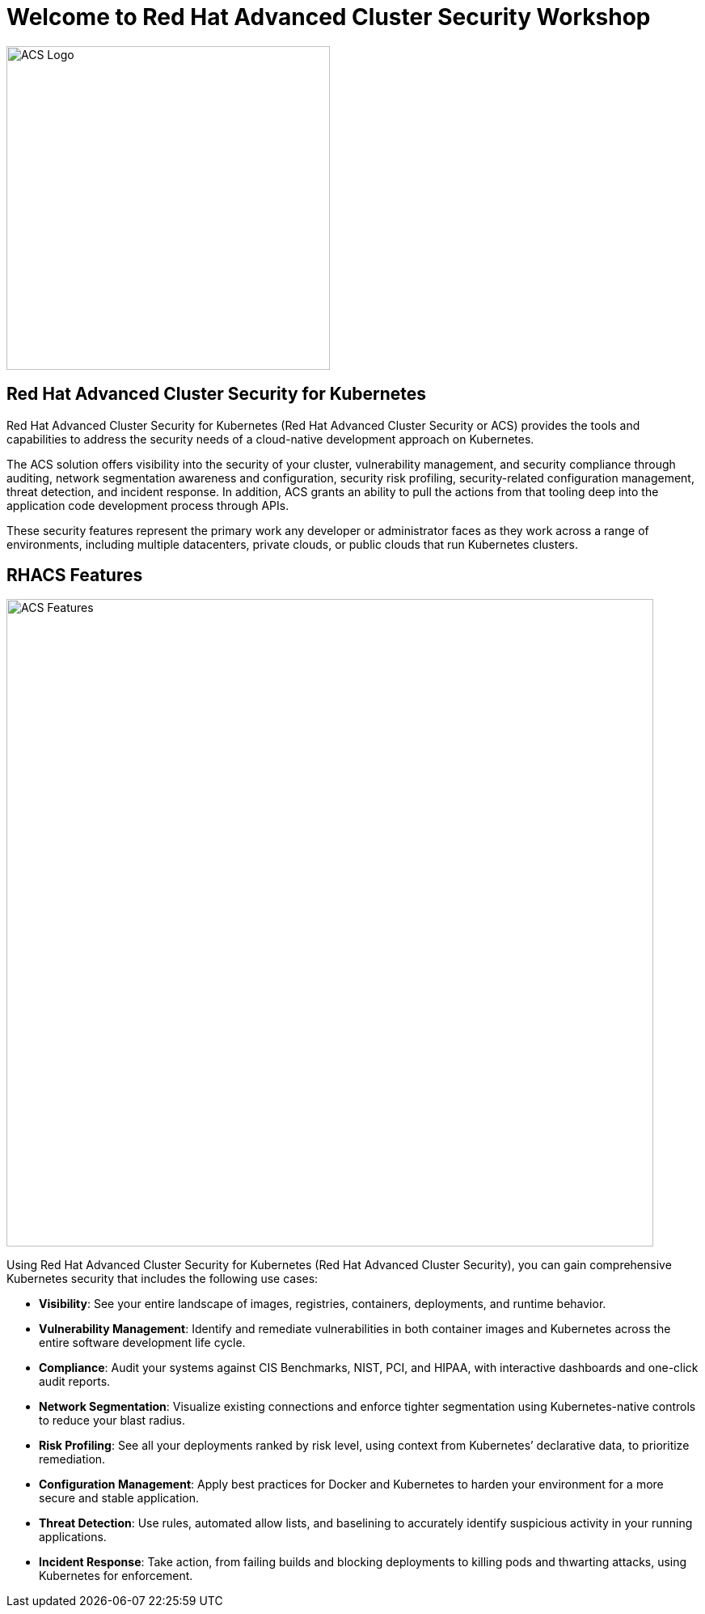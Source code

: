 = Welcome to Red Hat Advanced Cluster Security Workshop
:page-layout: home
:!sectids:

image::acs-logo.svg[ACS Logo, 400]

[.text-center.strong]
== Red Hat Advanced Cluster Security for Kubernetes

Red Hat Advanced Cluster Security for Kubernetes (Red Hat Advanced Cluster Security or ACS) provides the tools and capabilities to address the security needs of a cloud-native development approach on Kubernetes. 

The ACS solution offers visibility into the security of your cluster, vulnerability management, and security compliance through auditing, network segmentation awareness and configuration, security risk profiling, security-related configuration management, threat detection, and incident response. In addition, ACS grants an ability to pull the actions from that tooling deep into the application code development process through APIs.

These security features represent the primary work any developer or administrator faces as they work across a range of environments, including multiple datacenters, private clouds, or public clouds that run Kubernetes clusters.

== RHACS Features

image::acs_features.png[ACS Features, 800]

Using Red Hat Advanced Cluster Security for Kubernetes (Red Hat Advanced Cluster Security), you can gain comprehensive Kubernetes security that includes the following use cases:

* **Visibility**:  See your entire landscape of images, registries, containers, deployments, and runtime behavior.
* **Vulnerability Management**: Identify and remediate vulnerabilities in both container images and Kubernetes across the entire software development life cycle.
* **Compliance**: Audit your systems against CIS Benchmarks, NIST, PCI, and HIPAA, with interactive dashboards and one-click audit reports.
* **Network Segmentation**: Visualize existing connections and enforce tighter segmentation using Kubernetes-native controls to reduce your blast radius.
* **Risk Profiling**: See all your deployments ranked by risk level, using context from Kubernetes’ declarative data, to prioritize remediation.
* **Configuration Management**: Apply best practices for Docker and Kubernetes to harden your environment for a more secure and stable application.
* **Threat Detection**: Use rules, automated allow lists, and baselining to accurately identify suspicious activity in your running applications.
* **Incident Response**: Take action, from failing builds and blocking deployments to killing pods and thwarting attacks, using Kubernetes for enforcement.

